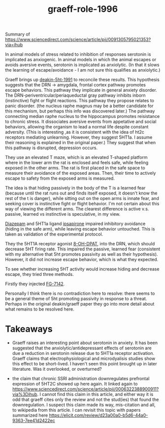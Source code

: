 :PROPERTIES:
:ID:       be5432d2-eb14-40a7-9650-9eac3a900fd6
:END:
#+title: graeff-role-1996

Summary of https://www.sciencedirect.com/science/article/pii/0091305795021353?via=ihub

In animal models of stress related to inhibition of responses serotonin is implicated as anxiogenic.
In animal models in which the animal escapes or avoids aversive events, serotonin is implicated as anxiolytic.
(In that it slows the learning of escape/avoidance - I am not sure this qualifies as anxiolytic.)

Graeff brings up [[id:15c10027-0874-4c1c-9b36-ef76deafbf20][deakin-5ht-1991]] to reconcile these results.
This hypothesis suggests that the DRN -> amygdala, frontal cortex pathway promotes escape behaviors.
This pathway they implicate in general anxiety disorder.
The DRN-periventricular/periaqueductal gray pathway inhibits inborn (instinctive) fight or flight reactions.
This pathway they propose relates to panic disorder.
(the nucleus raphe magnus may be a better candidate for this mechanism, but perhaps this info was discovered later.)
The pathway connecting median raphe nucleus to the hippocampus promotes reisistance to chronic stress.
It dissociates aversive events from appetative and social behaviors, allowing the organism to lead a normal life despite constant adversity.
(This is interesting ,as it is consistent with the idea of ht2c receptors mediating unlearning. However, they suggest 5HT1a. I assume their reasoning is explained in the original paper.)
They suggest that when this pathway is disrupted, depression occurs.

They use an elevated T maze, which is an elevated T-shaped platform where in the lower arm the rat is enclosed and feels safe, while feeling exposed in the other arms.
The rat is first placed in the safe space to measure their avoidance of the exposed areas.
Then, their time to actively escape to safety from the exposed arms is measured.

The idea is that hiding passively in the body of the T is a learned fear (because until the rat runs out and finds itself exposed, it doesn't know the rest of the t is danger),
while sitting out on the open arms is innate fear, and seeking cover is instinctive fight or flight behavior.
I'm not certain about this way of viewing the different arms.
The clearest difference is active v.s. passive, learned vs instinctive is speculative, in my view.

[[id:0b11d8c2-a926-4a47-a8e5-e727fe689e4e][Diazepam]] and 5HT1a ligand [[id:e49f80d7-8c28-47af-8a58-c6980ec02079][ipsapirone]] impaired inhibitory avoidance (hiding in the safe arm), while leaving escape behavior untouched.
This is taken as validation of the experimental protocol.

They the 5HT1A receptor agonist [[id:6caedc6f-c639-46df-bd2e-962bbae2adda][8-OH-DPAT]], into the DRN, which should decrease 5HT firing rate.
This impaired the passive, learned fear (consistent with my alternative that 5ht promotes passivity as well as their hypothesis).
However, it did not increase escape behavior, which is what they expected.

To see whether increasing 5HT activity would increase hiding and decrease escape, they tried three methods.

Firstly they injected [[id:156f7978-a7e3-4870-a9a9-49a96b19abb1][FG-7142]].



Personally I think there is no contradiction here to resolve: there seems to be a general theme of 5ht promoting passivity in response to a threat.
Perhaps in the original deakin/graeff paper they go into more detail about what remains to be resolved here.



* Takeaways

- Graeff raises an interesting point about serotonin in anxiety.
  It has been suggested that the anxiolytic/antidepressant effects of serotonin are due a reduction in serotonin release due to 5HT1a receptor activation.
  Graeff claims that electrophysiological and microdyalisis studies show this effect to be short-lived.
  I haven't seen this point brought up in later literature. Was it overlooked, or overturned?

- the claim that chronic SSRI administration downregulates prefrontal expression of 5HT2C showed up here again.
  It linked again to https://www.sciencedirect.com/science/article/pii/0006322388900911?via%3Dihub.
  I cannot find this claim in this article, and either way it is odd that graeff cites only the review and not the stud(ies) that found the downregulation.
  I suspect this claim made its way, mis-citation and all, to wikipedia from this article.
  I can revisit this topic with papers summarized here https://elicit.com/review/d23a00a0-b5d6-44a0-9363-7ee41d2422ec
